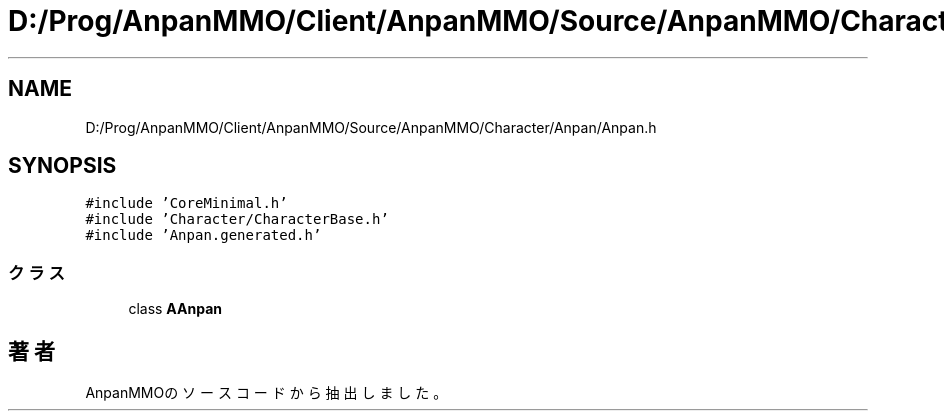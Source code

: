.TH "D:/Prog/AnpanMMO/Client/AnpanMMO/Source/AnpanMMO/Character/Anpan/Anpan.h" 3 "2018年12月20日(木)" "AnpanMMO" \" -*- nroff -*-
.ad l
.nh
.SH NAME
D:/Prog/AnpanMMO/Client/AnpanMMO/Source/AnpanMMO/Character/Anpan/Anpan.h
.SH SYNOPSIS
.br
.PP
\fC#include 'CoreMinimal\&.h'\fP
.br
\fC#include 'Character/CharacterBase\&.h'\fP
.br
\fC#include 'Anpan\&.generated\&.h'\fP
.br

.SS "クラス"

.in +1c
.ti -1c
.RI "class \fBAAnpan\fP"
.br
.in -1c
.SH "著者"
.PP 
 AnpanMMOのソースコードから抽出しました。
